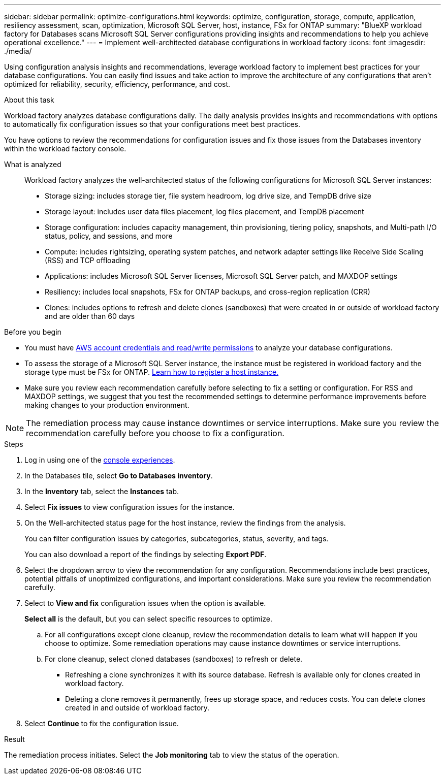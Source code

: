 ---
sidebar: sidebar
permalink: optimize-configurations.html
keywords: optimize, configuration, storage, compute, application, resiliency assessment, scan, optimization, Microsoft SQL Server, host, instance, FSx for ONTAP
summary: "BlueXP workload factory for Databases scans Microsoft SQL Server configurations providing insights and recommendations to help you achieve operational excellence." 
---
= Implement well-architected database configurations in workload factory
:icons: font
:imagesdir: ./media/

[.lead]
Using configuration analysis insights and recommendations, leverage workload factory to implement best practices for your database configurations. You can easily find issues and take action to improve the architecture of any configurations that aren't optimized for reliability, security, efficiency, performance, and cost.

.About this task
Workload factory analyzes database configurations daily. The daily analysis provides insights and recommendations with options to automatically fix configuration issues so that your configurations meet best practices. 

You have options to review the recommendations for configuration issues and fix those issues from the Databases inventory within the workload factory console. 

What is analyzed::
Workload factory analyzes the well-architected status of the following configurations for Microsoft SQL Server instances:  

* Storage sizing: includes storage tier, file system headroom, log drive size, and TempDB drive size  
* Storage layout: includes user data files placement, log files placement, and TempDB placement
* Storage configuration: includes capacity management, thin provisioning, tiering policy, snapshots, and Multi-path I/O status, policy, and sessions, and more 
* Compute: includes rightsizing, operating system patches, and network adapter settings like Receive Side Scaling (RSS) and TCP offloading
* Applications: includes Microsoft SQL Server licenses, Microsoft SQL Server patch, and MAXDOP settings 
* Resiliency: includes local snapshots, FSx for ONTAP backups, and cross-region replication (CRR)
* Clones: includes options to refresh and delete clones (sandboxes) that were created in or outside of workload factory and are older than 60 days

.Before you begin
* You must have link:https://docs.netapp.com/us-en/workload-setup-admin/add-credentials.html[AWS account credentials and read/write permissions^] to analyze your database configurations. 
* To assess the storage of a Microsoft SQL Server instance, the instance must be registered in workload factory and the storage type must be FSx for ONTAP. link:register-instance.html[Learn how to register a host instance.]
* Make sure you review each recommendation carefully before selecting to fix a setting or configuration. For RSS and MAXDOP settings, we suggest that you test the recommended settings to determine performance improvements before making changes to your production environment. 

NOTE: The remediation process may cause instance downtimes or service interruptions. Make sure you review the recommendation carefully before you choose to fix a configuration.

.Steps
. Log in using one of the link:https://docs.netapp.com/us-en/workload-setup-admin/console-experiences.html[console experiences^].
. In the Databases tile, select *Go to Databases inventory*.
. In the *Inventory* tab, select the *Instances* tab.
. Select *Fix issues* to view configuration issues for the instance. 
. On the Well-architected status page for the host instance, review the findings from the analysis. 
+
You can filter configuration issues by categories, subcategories, status, severity, and tags. 
+ 
You can also download a report of the findings by selecting *Export PDF*.  
. Select the dropdown arrow to view the recommendation for any configuration. Recommendations include best practices, potential pitfalls of unoptimized configurations, and important considerations. Make sure you review the recommendation carefully. 
. Select to *View and fix* configuration issues when the option is available.
+
*Select all* is the default, but you can select specific resources to optimize.
+
.. For all configurations except clone cleanup, review the recommendation details to learn what will happen if you choose to optimize. Some remediation operations may cause instance downtimes or service interruptions. 
.. For clone cleanup, select cloned databases (sandboxes) to refresh or delete.
+
* Refreshing a clone synchronizes it with its source database. Refresh is available only for clones created in workload factory.
* Deleting a clone removes it permanently, frees up storage space, and reduces costs. You can delete clones created in and outside of workload factory.

. Select *Continue* to fix the configuration issue. 

.Result
The remediation process initiates. Select the *Job monitoring* tab to view the status of the operation.

